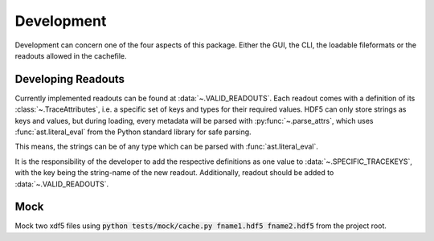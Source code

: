 Development
-----------

Development can concern one of the four aspects of this package. Either the GUI,
the CLI, the loadable fileformats or the readouts allowed in the cachefile.

Developing Readouts
*******************

Currently implemented readouts can be found at :data:`~.VALID_READOUTS`.
Each readout comes with a definition of its :class:`~.TraceAttributes`, i.e.
a specific set of keys and types for their required values. HDF5 can only store
strings as keys and values, but during loading, every metadata will be parsed
with :py:func:`~.parse_attrs`, which uses :func:`ast.literal_eval` from the
Python standard library for safe parsing.

This means, the strings can be of any type which can be parsed with
:func:`ast.literal_eval`.

It is the responsibility of the developer to add the respective definitions as
one value to :data:`~.SPECIFIC_TRACEKEYS`, with the key being the string-name
of the new readout. Additionally, readout should be added to
:data:`~.VALID_READOUTS`.


Mock
****

Mock two xdf5 files using
:code:`python tests/mock/cache.py fname1.hdf5 fname2.hdf5` from the project
root.

